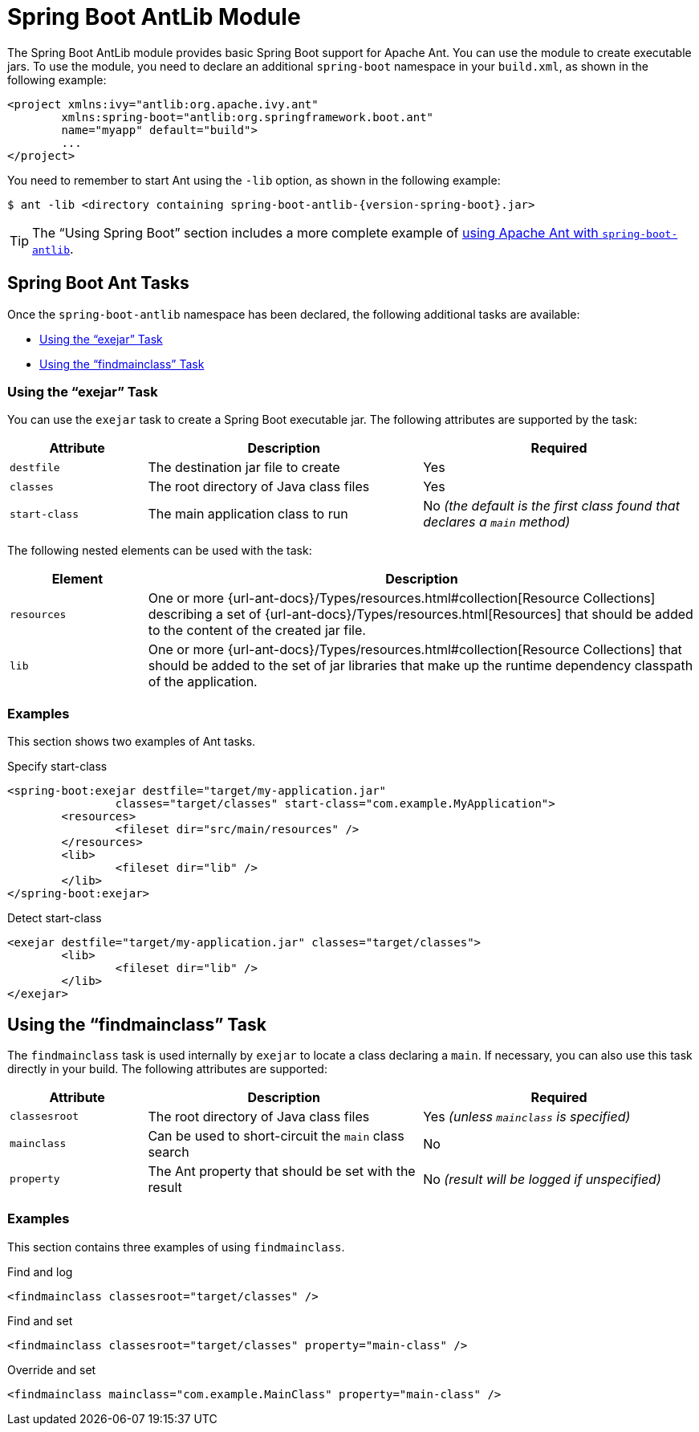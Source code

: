 [[build-tool-plugins.antlib]]
= Spring Boot AntLib Module

The Spring Boot AntLib module provides basic Spring Boot support for Apache Ant.
You can use the module to create executable jars.
To use the module, you need to declare an additional `spring-boot` namespace in your `build.xml`, as shown in the following example:

[source,xml,indent=0,subs="verbatim"]
----
	<project xmlns:ivy="antlib:org.apache.ivy.ant"
		xmlns:spring-boot="antlib:org.springframework.boot.ant"
		name="myapp" default="build">
		...
	</project>
----

You need to remember to start Ant using the `-lib` option, as shown in the following example:

[source,shell,indent=0,subs="verbatim,attributes"]
----
	$ ant -lib <directory containing spring-boot-antlib-{version-spring-boot}.jar>
----

TIP: The "`Using Spring Boot`" section includes a more complete example of xref:reference:using/build-systems.adoc#using.build-systems.ant[using Apache Ant with `spring-boot-antlib`].



[[build-tool-plugins.antlib.tasks]]
== Spring Boot Ant Tasks
Once the `spring-boot-antlib` namespace has been declared, the following additional tasks are available:

* xref:antlib.adoc#build-tool-plugins.antlib.tasks.exejar[Using the "`exejar`" Task]
* xref:antlib.adoc#build-tool-plugins.antlib.findmainclass[Using the "`findmainclass`" Task]



[[build-tool-plugins.antlib.tasks.exejar]]
=== Using the "`exejar`" Task
You can use the `exejar` task to create a Spring Boot executable jar.
The following attributes are supported by the task:

[cols="1,2,2"]
|====
| Attribute | Description | Required

| `destfile`
| The destination jar file to create
| Yes

| `classes`
| The root directory of Java class files
| Yes

| `start-class`
| The main application class to run
| No _(the default is the first class found that declares a `main` method)_
|====

The following nested elements can be used with the task:

[cols="1,4"]
|====
| Element | Description

| `resources`
| One or more {url-ant-docs}/Types/resources.html#collection[Resource Collections] describing a set of {url-ant-docs}/Types/resources.html[Resources] that should be added to the content of the created +jar+ file.

| `lib`
| One or more {url-ant-docs}/Types/resources.html#collection[Resource Collections] that should be added to the set of jar libraries that make up the runtime dependency classpath of the application.
|====



[[build-tool-plugins.antlib.tasks.examples]]
=== Examples
This section shows two examples of Ant tasks.

.Specify +start-class+
[source,xml,indent=0,subs="verbatim"]
----
	<spring-boot:exejar destfile="target/my-application.jar"
			classes="target/classes" start-class="com.example.MyApplication">
		<resources>
			<fileset dir="src/main/resources" />
		</resources>
		<lib>
			<fileset dir="lib" />
		</lib>
	</spring-boot:exejar>
----

.Detect +start-class+
[source,xml,indent=0,subs="verbatim"]
----
	<exejar destfile="target/my-application.jar" classes="target/classes">
		<lib>
			<fileset dir="lib" />
		</lib>
	</exejar>
----



[[build-tool-plugins.antlib.findmainclass]]
== Using the "`findmainclass`" Task
The `findmainclass` task is used internally by `exejar` to locate a class declaring a `main`.
If necessary, you can also use this task directly in your build.
The following attributes are supported:

[cols="1,2,2"]
|====
| Attribute | Description | Required

| `classesroot`
| The root directory of Java class files
| Yes _(unless `mainclass` is specified)_

| `mainclass`
| Can be used to short-circuit the `main` class search
| No

| `property`
| The Ant property that should be set with the result
| No _(result will be logged if unspecified)_
|====



[[build-tool-plugins.antlib.findmainclass.examples]]
=== Examples
This section contains three examples of using `findmainclass`.

.Find and log
[source,xml,indent=0,subs="verbatim"]
----
	<findmainclass classesroot="target/classes" />
----

.Find and set
[source,xml,indent=0,subs="verbatim"]
----
	<findmainclass classesroot="target/classes" property="main-class" />
----

.Override and set
[source,xml,indent=0,subs="verbatim"]
----
	<findmainclass mainclass="com.example.MainClass" property="main-class" />
----
